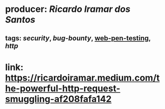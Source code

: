 * producer: [[Ricardo Iramar dos Santos]]
** tags: [[security]], [[bug-bounty]], [[file:../../../../../../pages/web-pen-testing.org][web-pen-testing]], [[http]]
* link: [[https://ricardoiramar.medium.com/the-powerful-http-request-smuggling-af208fafa142]]